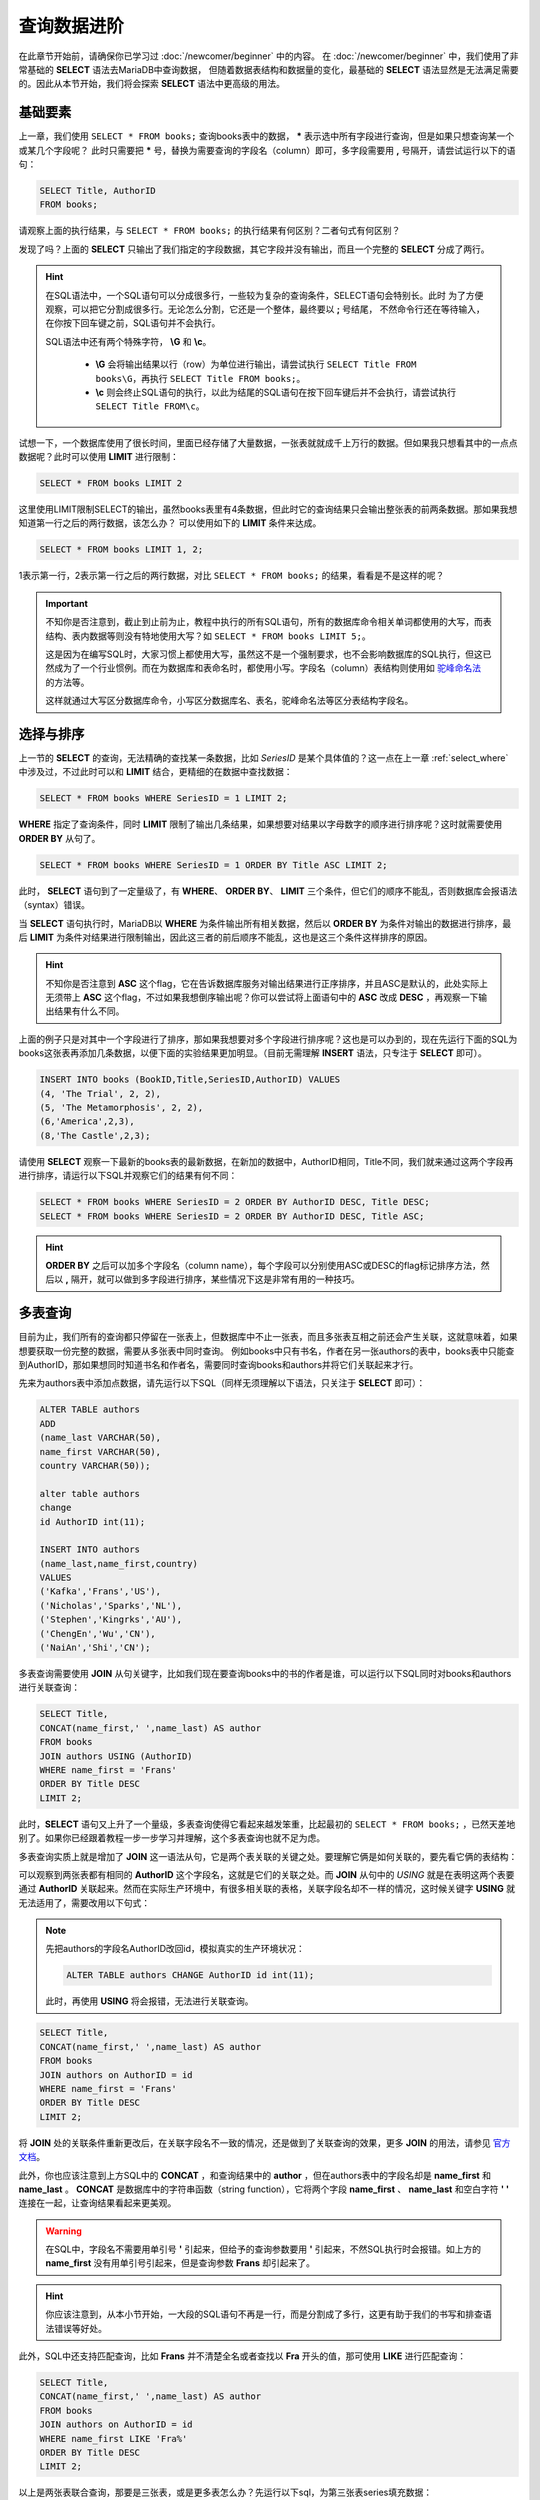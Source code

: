 查询数据进阶
=====================

在此章节开始前，请确保你已学习过 :doc:`/newcomer/beginner` 中的内容。
在 :doc:`/newcomer/beginner` 中，我们使用了非常基础的 **SELECT** 语法去MariaDB中查询数据，
但随着数据表结构和数据量的变化，最基础的 **SELECT** 语法显然是无法满足需要的。因此从本节开始，我们将会探索 **SELECT** 语法中更高级的用法。

基础要素
-------------
上一章，我们使用 ``SELECT * FROM books;`` 查询books表中的数据， **\*** 表示选中所有字段进行查询，但是如果只想查询某一个或某几个字段呢？
此时只需要把 **\*** 号，替换为需要查询的字段名（column）即可，多字段需要用 **\,** 号隔开，请尝试运行以下的语句：

.. code-block:: sql

    SELECT Title, AuthorID
    FROM books;

.. image:: ../img/3-1.png
    :align: center

请观察上面的执行结果，与 ``SELECT * FROM books;`` 的执行结果有何区别？二者句式有何区别？

发现了吗？上面的 **SELECT** 只输出了我们指定的字段数据，其它字段并没有输出，而且一个完整的 **SELECT** 分成了两行。

.. hint:: 
    在SQL语法中，一个SQL语句可以分成很多行，一些较为复杂的查询条件，SELECT语句会特别长。此时
    为了方便观察，可以把它分割成很多行。无论怎么分割，它还是一个整体，最终要以 **\;** 号结尾，
    不然命令行还在等待输入，在你按下回车键之前，SQL语句并不会执行。

    .. image:: ../img/3-2.png
        :align: center

    SQL语法中还有两个特殊字符， **\\G** 和 **\\c**。

      * **\\G** 会将输出结果以行（row）为单位进行输出，请尝试执行 ``SELECT Title FROM books\G``，再执行 ``SELECT Title FROM books;``。
      * **\\c** 则会终止SQL语句的执行，以此为结尾的SQL语句在按下回车键后并不会执行，请尝试执行 ``SELECT Title FROM\c``。
    
试想一下，一个数据库使用了很长时间，里面已经存储了大量数据，一张表就就成千上万行的数据。但如果我只想看其中的一点点数据呢？此时可以使用 **LIMIT** 进行限制：

.. code-block:: sql

    SELECT * FROM books LIMIT 2

这里使用LIMIT限制SELECT的输出，虽然books表里有4条数据，但此时它的查询结果只会输出整张表的前两条数据。那如果我想知道第一行之后的两行数据，该怎么办？ 可以使用如下的 **LIMIT** 条件来达成。

.. code-block:: sql
    
    SELECT * FROM books LIMIT 1, 2;

1表示第一行，2表示第一行之后的两行数据，对比 ``SELECT * FROM books;`` 的结果，看看是不是这样的呢？

.. important:: 
    不知你是否注意到，截止到止前为止，教程中执行的所有SQL语句，所有的数据库命令相关单词都使用的大写，而表结构、表内数据等则没有特地使用大写？如 ``SELECT * FROM books LIMIT 5;``。

    这是因为在编写SQL时，大家习惯上都使用大写，虽然这不是一个强制要求，也不会影响数据库的SQL执行，但这已然成为了一个行业惯例。而在为数据库和表命名时，都使用小写。字段名（column）表结构则使用如 `驼峰命名法 <https://developer.mozilla.org/zh-CN/docs/Glossary/Camel_case>`_ 的方法等。

    这样就通过大写区分数据库命令，小写区分数据库名、表名，驼峰命名法等区分表结构字段名。

选择与排序
---------------
上一节的 **SELECT** 的查询，无法精确的查找某一条数据，比如 *SeriesID* 是某个具体值的？这一点在上一章 :ref:`select_where` 中涉及过，不过此时可以和 **LIMIT** 结合，更精细的在数据中查找数据：

.. code-block:: sql

    SELECT * FROM books WHERE SeriesID = 1 LIMIT 2;

.. image:: ../img/3-3.png
    :align: center

**WHERE** 指定了查询条件，同时 **LIMIT** 限制了输出几条结果，如果想要对结果以字母数字的顺序进行排序呢？这时就需要使用 **ORDER BY** 从句了。

.. code-block:: sql

    SELECT * FROM books WHERE SeriesID = 1 ORDER BY Title ASC LIMIT 2;

此时， **SELECT** 语句到了一定量级了，有 **WHERE**、 **ORDER BY**、 **LIMIT** 三个条件，但它们的顺序不能乱，否则数据库会报语法（syntax）错误。

当 **SELECT** 语句执行时，MariaDB以 **WHERE** 为条件输出所有相关数据，然后以 **ORDER BY** 为条件对输出的数据进行排序，最后 **LIMIT** 为条件对结果进行限制输出，因此这三者的前后顺序不能乱，这也是这三个条件这样排序的原因。

.. hint:: 
    不知你是否注意到 **ASC** 这个flag，它在告诉数据库服务对输出结果进行正序排序，并且ASC是默认的，此处实际上无须带上 **ASC** 这个flag，不过如果我想倒序输出呢？你可以尝试将上面语句中的 **ASC** 改成 **DESC** ，再观察一下输出结果有什么不同。

上面的例子只是对其中一个字段进行了排序，那如果我想要对多个字段进行排序呢？这也是可以办到的，现在先运行下面的SQL为books这张表再添加几条数据，以便下面的实验结果更加明显。（目前无需理解 **INSERT** 语法，只专注于 **SELECT** 即可）。

.. code-block:: sql

    INSERT INTO books (BookID,Title,SeriesID,AuthorID) VALUES
    (4, 'The Trial', 2, 2),
    (5, 'The Metamorphosis', 2, 2),
    (6,'America',2,3),
    (8,'The Castle',2,3);

请使用 **SELECT** 观察一下最新的books表的最新数据，在新加的数据中，AuthorID相同，Title不同，我们就来通过这两个字段再进行排序，请运行以下SQL并观察它们的结果有何不同：

.. code-block:: sql

     SELECT * FROM books WHERE SeriesID = 2 ORDER BY AuthorID DESC, Title DESC;
     SELECT * FROM books WHERE SeriesID = 2 ORDER BY AuthorID DESC, Title ASC;

.. hint:: 
    **ORDER BY** 之后可以加多个字段名（column name），每个字段可以分别使用ASC或DESC的flag标记排序方法，然后以 **,** 隔开，就可以做到多字段进行排序，某些情况下这是非常有用的一种技巧。

多表查询
--------------
目前为止，我们所有的查询都只停留在一张表上，但数据库中不止一张表，而且多张表互相之前还会产生关联，这就意味着，如果想要获取一份完整的数据，需要从多张表中同时查询。
例如books中只有书名，作者在另一张authors的表中，books表中只能查到AuthorID，那如果想同时知道书名和作者名，需要同时查询books和authors并将它们关联起来才行。

先来为authors表中添加点数据，请先运行以下SQL（同样无须理解以下语法，只关注于 **SELECT** 即可）：

.. code-block:: sql

    ALTER TABLE authors 
    ADD 
    (name_last VARCHAR(50), 
    name_first VARCHAR(50), 
    country VARCHAR(50));

    alter table authors 
    change 
    id AuthorID int(11);

    INSERT INTO authors
    (name_last,name_first,country)
    VALUES
    ('Kafka','Frans','US'),
    ('Nicholas','Sparks','NL'),
    ('Stephen','Kingrks','AU'),
    ('ChengEn','Wu','CN'),
    ('NaiAn','Shi','CN');

多表查询需要使用 **JOIN** 从句关键字，比如我们现在要查询books中的书的作者是谁，可以运行以下SQL同时对books和authors进行关联查询：

.. code-block:: sql

    SELECT Title,
    CONCAT(name_first,' ',name_last) AS author 
    FROM books 
    JOIN authors USING (AuthorID) 
    WHERE name_first = 'Frans' 
    ORDER BY Title DESC 
    LIMIT 2;

此时，**SELECT** 语句又上升了一个量级，多表查询使得它看起来越发笨重，比起最初的 ``SELECT * FROM books;`` ，已然天差地别了。如果你已经跟着教程一步一步学习并理解，这个多表查询也就不足为虑。

多表查询实质上就是增加了 **JOIN** 这一语法从句，它是两个表关联的关键之处。要理解它俩是如何关联的，要先看它俩的表结构：

.. image:: ../img/3-4.png
    :align: center

可以观察到两张表都有相同的 **AuthorID** 这个字段名，这就是它们的关联之处。而 **JOIN** 从句中的 *USING* 就是在表明这两个表要通过 **AuthorID** 关联起来。然而在实际生产环境中，有很多相关联的表格，关联字段名却不一样的情况，这时候关键字 **USING** 就无法适用了，需要改用以下句式：

.. note:: 
    先把authors的字段名AuthorID改回id，模拟真实的生产环境状况：

    .. code-block:: sql

        ALTER TABLE authors CHANGE AuthorID id int(11);

    此时，再使用 **USING** 将会报错，无法进行关联查询。

.. code-block:: sql

    SELECT Title,
    CONCAT(name_first,' ',name_last) AS author 
    FROM books 
    JOIN authors on AuthorID = id
    WHERE name_first = 'Frans' 
    ORDER BY Title DESC 
    LIMIT 2;

将 **JOIN** 处的关联条件重新更改后，在关联字段名不一致的情况，还是做到了关联查询的效果，更多 **JOIN** 的用法，请参见 `官方文档 <https://mariadb.com/kb/en/join-syntax/>`_。

此外，你也应该注意到上方SQL中的 **CONCAT** ，和查询结果中的 **author** ，但在authors表中的字段名却是 **name_first** 和 **name_last** 。 **CONCAT** 是数据库中的字符串函数（string function），它将两个字段 **name_first** 、 **name_last** 和空白字符 **\' \'** 连接在一起，让查询结果看起来更美观。

.. warning:: 
    在SQL中，字段名不需要用单引号 **\'** 引起来，但给予的查询参数要用 **\'** 引起来，不然SQL执行时会报错。如上方的 **name_first** 没有用单引号引起来，但是查询参数 **Frans** 却引起来了。

.. hint:: 
    你应该注意到，从本小节开始，一大段的SQL语句不再是一行，而是分割成了多行，这更有助于我们的书写和排查语法错误等好处。

此外，SQL中还支持匹配查询，比如 **Frans** 并不清楚全名或者查找以 **Fra** 开头的值，那可使用 **LIKE** 进行匹配查询：

.. code-block:: sql

    SELECT Title,
    CONCAT(name_first,' ',name_last) AS author 
    FROM books 
    JOIN authors on AuthorID = id
    WHERE name_first LIKE 'Fra%' 
    ORDER BY Title DESC 
    LIMIT 2;

以上是两张表联合查询，那要是三张表，或是更多表怎么办？先运行以下sql，为第三张表series填充数据：

.. code-block:: sql

    ALTER TABLE 
    series 
    ADD 
    (isbn CHAR(20), yearPub CHAR(4));

    INSERT INTO 
    series (isbn,yearPub) 
    VALUES 
    (23592835,2021),(23453263,2020),(64323458,2022);

    UPDATE books 
    SET SeriesID=3 
    WHERE BookID=7;

在填充完第三表的数据后，开始联合三张表进行查询：

.. code-block:: 

    SELECT Title,isbn,
    CONCAT(name_first,' ',name_last) AS author 
    FROM books 
    JOIN (authors,series) 
    ON 
    (books.SeriesID=series.id AND books.AuthorID=authors.id) 
    WHERE name_first LIKE 'Fran%' 
    ORDER BY Title DESC 
    LIMIT 2;

观察 **JOIN** 相对于上面两张表联合查询时的写法，多张表联合查询时要将多个表放到括号内以 **\,** 号隔开，
并在 **ON** 处用括号将这些表与 **FROM** 处的表描述好关联关系，用 **AND** 相连即可。

当然也可以将关联条件逐个写出也可：

.. code-block:: sql

    SELECT Title,isbn,
    CONCAT(name_first,' ',name_last) AS author
    FROM books
    JOIN authors ON books.AuthorID=authors.id
    JOIN series ON books.SeriesID=series.id
    WHERE name_first LIKE 'Fran%'
    ORDER BY Title DESC
    LIMIT 2;

JOIN的四种结合方式
-----------------------
不知你是否注意到，虽然这三个表都以某种方式关联后进行查询得出结果，但有些数据并没有匹配到，可是也没有输出到结果中？

.. image:: ../img/3-6.png
    :align: center

JOIN默认只会输出匹配数据，但是未匹配到的数据，也可以显示出来，这里不得不提到JOIN的四种结合表的方式。

**JOIN** 有四种方式：

    * INNER JOIN
    * CROSS JOIN（MariaDB默认的方式）
    * LEFT JOIN
    * RIGHT JOIN
  
在JOIN从句前没有加任何东西时，JOIN的执行方式就是 **CROSS JOIN**，这是系统默认的，
此种结合方式下，每一张表的每一行数据都会与其它表的每一行数据结合，这种方式也称之为 `卡迪尔乘积 <https://baike.baidu.com/item/%E7%AC%9B%E5%8D%A1%E5%B0%94%E4%B9%98%E7%A7%AF/6323173>`_ 。
比如执行以下SQL，查看输出结果，是不是两张表每一行都相互结合了？

.. code-block:: sql

    SELECT * FROM books CORSS JOIN authors;

**INNER JOIN** 是两张表在指定结合条件下，只有匹配到的行才输出出来，如执行以下SQL：

.. code-block:: sql

    SELECT * FROM books INNER JOIN authors ON books.AuthorID = authors.id;

**LEFT JOIN** 是指以JOIN为界，JOIN左边的表中的内容
与JOIN右边的表中内容进行匹配，如果没有匹配到，而会输出 **NULL**。如以下SQL：

.. code-block:: sql

    SELECT * FROM authors LEFT JOIN books ON books.AuthorID = authors.id;

**RIGHT JOIN** 的作用则与 **RIGHT JOIN** 相反。

多多练习 **SELECT** 的多表联合查询，即便再长的 **SELECT** 查询语句也不足为虑。

其它有用的flag
-------------------------

数据去重
^^^^^^^^^^^^
在某些情况下，我们会查出一些重复的数据，比如：

.. code-block:: sql

    SELECT SeriesID,
    CONCAT(name_first,' ',name_last) AS author 
    FROM books 
    JOIN authors on AuthorID = id
    WHERE name_first LIKE 'Fra%' 
    ORDER BY Title DESC;

如果不想看到这些重复的数据，那就可以使用 **DISTINCT** 去重，对比以下SQL的查询结果：

.. code-block:: sql

    SELECT DISTINCT SeriesID,
    CONCAT(name_first,' ',name_last) AS author 
    FROM books 
    JOIN authors on AuthorID = id
    WHERE name_first LIKE 'Fra%' 
    ORDER BY Title DESC;

SELECT优先执行
^^^^^^^^^^^^^^^^^^^^^
在一台繁忙的数据库服务中，SELECT查询操作可能在与修改、更新等操作同步进行，此时，修改和更新会优先于SELECT执行，那如果想要提高SELECT的执行级，可以使用 **HIGH_PRIORITY** 来要求服务器优先响应SELECT的查询：

.. code-block:: sql

    SELECT DISTINCT HIGH_PRIORITY SeriesID,
    CONCAT(name_first,' ',name_last) AS author 
    FROM books 
    JOIN authors on AuthorID = id
    WHERE name_first LIKE 'Fra%' 
    ORDER BY Title DESC;

计算SELECT查询到的行（rows）数
^^^^^^^^^^^^^^^^^^^^^^^^^^^^^^^^^^^

在SELECT执行完毕后，系统会临时记录查到到的行数，如：

.. code-block:: sql

    SELECT SeriesID,
    CONCAT(name_first,' ',name_last) AS author 
    FROM books 
    JOIN authors on AuthorID = id
    WHERE name_first LIKE 'Fra%' 
    ORDER BY Title DESC
    LIMIT 2;
    SELECT FOUND_ROWS();

.. image:: ../img/3-5.png
    :align: center

而 **SQL_CALC_FOUND_ROWS** 则会忽略 **LIMIT** 强制计算找到的行数，如：

.. code-block:: sql

    SELECT SQL_CALC_FOUND_ROWS SeriesID,
    CONCAT(name_first,' ',name_last) AS author 
    FROM books 
    JOIN authors on AuthorID = id
    WHERE name_first LIKE 'Fra%' 
    ORDER BY Title DESC
    LIMIT 2;
    SELECT FOUND_ROWS();

FOUND_ROWS()记录的值是临时的，只对现在登录的数据库窗口有效，在退出后就消失；多窗口登录的情况下，另一个窗口并不可见，每个窗口即一个连接会话（session）。